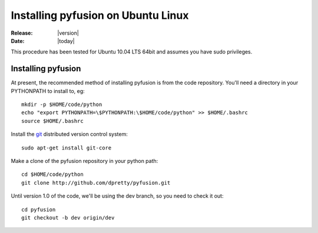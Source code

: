 .. _install-ubuntu:

###################################
Installing pyfusion on Ubuntu Linux
###################################

:Release: |version|
:Date: |today|


This procedure has been tested for Ubuntu 10.04 LTS 64bit and assumes you have sudo privileges. 

Installing pyfusion
-------------------

At present, the recommended method of installing pyfusion is from the code repository. You'll need a directory in your PYTHONPATH to install to, eg::
   
   mkdir -p $HOME/code/python
   echo "export PYTHONPATH=\$PYTHONPATH:\$HOME/code/python" >> $HOME/.bashrc
   source $HOME/.bashrc

Install the `git <http://git-scm.com/>`_ distributed version control system::

	sudo apt-get install git-core

Make a clone of the pyfusion repository in your python path::

     cd $HOME/code/python
     git clone http://github.com/dpretty/pyfusion.git

Until version 1.0 of the code, we'll be using the dev branch, so you need to check it out::

     cd pyfusion
     git checkout -b dev origin/dev
 
